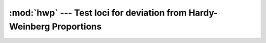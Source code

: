 =================================================================
:mod:`hwp` --- Test loci for deviation from Hardy-Weinberg Proportions
=================================================================

.. module:: hwp
   :synopsis: Test loci for deviation from Hardy-Weinberg Proportions


